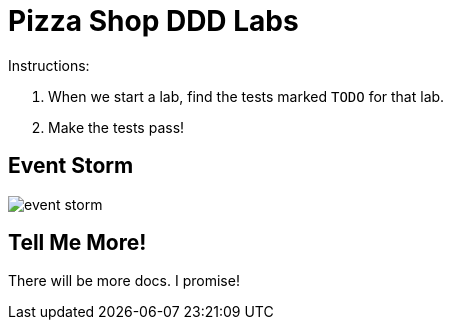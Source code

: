 = Pizza Shop DDD Labs

Instructions:

. When we start a lab, find the tests marked `TODO` for that lab.
. Make the tests pass!


== Event Storm
image::docs/event_storm.jpg[]

== Tell Me More!

There will be more docs. I promise!